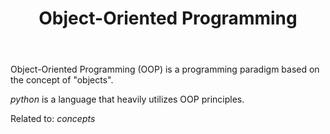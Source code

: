 #+TITLE: Object-Oriented Programming

Object-Oriented Programming (OOP) is a programming paradigm based on the concept of "objects".

[[python]] is a language that heavily utilizes OOP principles.

Related to: [[concepts]]
